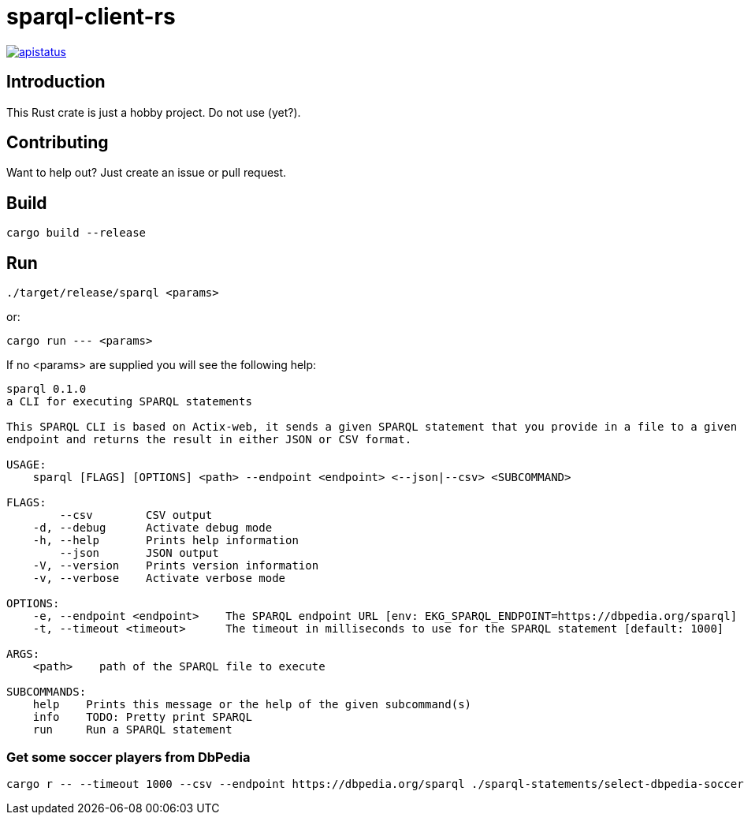 = sparql-client-rs

image::https://img.shields.io/github/license/mashape/apistatus.svg[link="https://github.com/agnos-ai/sparql-client-rs/blob/main/LICENSE"]

== Introduction

This Rust crate is just a hobby project. Do not use (yet?).

== Contributing

Want to help out? Just create an issue or pull request.

== Build

```
cargo build --release
```

== Run

```
./target/release/sparql <params>
```

or:

```
cargo run --- <params>
```

If no <params> are supplied you will see the following help:

```
sparql 0.1.0
a CLI for executing SPARQL statements

This SPARQL CLI is based on Actix-web, it sends a given SPARQL statement that you provide in a file to a given SPARQL
endpoint and returns the result in either JSON or CSV format.

USAGE:
    sparql [FLAGS] [OPTIONS] <path> --endpoint <endpoint> <--json|--csv> <SUBCOMMAND>

FLAGS:
        --csv        CSV output
    -d, --debug      Activate debug mode
    -h, --help       Prints help information
        --json       JSON output
    -V, --version    Prints version information
    -v, --verbose    Activate verbose mode

OPTIONS:
    -e, --endpoint <endpoint>    The SPARQL endpoint URL [env: EKG_SPARQL_ENDPOINT=https://dbpedia.org/sparql]
    -t, --timeout <timeout>      The timeout in milliseconds to use for the SPARQL statement [default: 1000]

ARGS:
    <path>    path of the SPARQL file to execute

SUBCOMMANDS:
    help    Prints this message or the help of the given subcommand(s)
    info    TODO: Pretty print SPARQL
    run     Run a SPARQL statement
```

### Get some soccer players from DbPedia

```
cargo r -- --timeout 1000 --csv --endpoint https://dbpedia.org/sparql ./sparql-statements/select-dbpedia-soccer-players.sparql run
```
